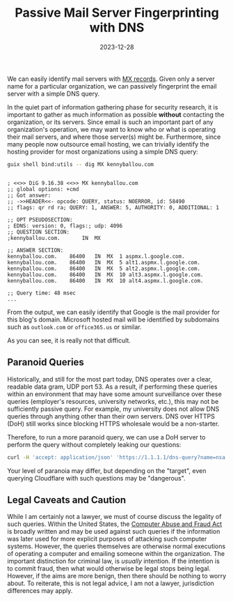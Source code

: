 #+TITLE: Passive Mail Server Fingerprinting with DNS
#+TAGS: DNS
#+TAGS: Security
#+TAGS: Privacy
#+TAGS: Information Gathering
#+DATE: 2023-12-28
#+SLUG: passive-mail-fingerprinting
#+LINK: CFAA https://en.wikipedia.org/wiki/Computer_Fraud_and_Abuse_Act
#+LINK: MX-records https://www.wikiwand.com/en/MX_record

#+BEGIN_PREVIEW
We can easily identify mail servers with [[MX-records][MX records]].  Given only a server name
for a particular organization, we can passively fingerprint the email server
with a simple DNS query.
#+END_PREVIEW

In the quiet part of information gathering phase for security research, it is
important to gather as much information as possible *without* contacting the
organization, or its servers.  Since email is such an important part of any
organization's operation, we may want to know who or what is operating their
mail servers, and where those server(s) might be.  Furthermore, since many
people now outsource email hosting, we can trivially identify the hosting
provider for most organizations using a simple DNS query:

#+begin_src bash
guix shell bind:utils -- dig MX kennyballou.com
#+end_src

#+begin_example

; <<>> DiG 9.16.38 <<>> MX kennyballou.com
;; global options: +cmd
;; Got answer:
;; ->>HEADER<<- opcode: QUERY, status: NOERROR, id: 58490
;; flags: qr rd ra; QUERY: 1, ANSWER: 5, AUTHORITY: 0, ADDITIONAL: 1

;; OPT PSEUDOSECTION:
; EDNS: version: 0, flags:; udp: 4096
;; QUESTION SECTION:
;kennyballou.com.		IN	MX

;; ANSWER SECTION:
kennyballou.com.	86400	IN	MX	1 aspmx.l.google.com.
kennyballou.com.	86400	IN	MX	5 alt1.aspmx.l.google.com.
kennyballou.com.	86400	IN	MX	5 alt2.aspmx.l.google.com.
kennyballou.com.	86400	IN	MX	10 alt3.aspmx.l.google.com.
kennyballou.com.	86400	IN	MX	10 alt4.aspmx.l.google.com.

;; Query time: 48 msec
...
#+end_example

From the output, we can easily identify that Google is the mail provider for
this blog's domain.  Microsoft hosted mail will be identified by subdomains
such as ~outlook.com~ or ~office365.us~ or similar.

As you can see, it is really not that difficult.

** Paranoid Queries
:PROPERTIES:
:ID:       6df387db-b98c-46b1-a11d-30682fc1e4bb
:END:

Historically, and still for the most part today, DNS operates over a clear,
readable data gram, UDP port 53.  As a result, if performing these queries
within an environment that may have some amount surveillance over these queries
(employer's resources, university networks, etc.), this may not be sufficiently
passive query.  For example, my university does not allow DNS queries through
anything other than their own servers.  DNS over HTTPS (DoH) still works since
blocking HTTPS wholesale would be a non-starter.

Therefore, to run a more paranoid query, we can use a DoH server to perform the
query without completely leaking our questions:

#+begin_src bash
curl -H 'accept: application/json' 'https://1.1.1.1/dns-query?name=nsa.gov&type=MX' | jq .
#+end_src

Your level of paranoia may differ, but depending on the "target", even querying
Cloudflare with such questions may be "dangerous".

** Legal Caveats and Caution
:PROPERTIES:
:ID:       65d41ac6-6dfc-4243-9f04-8312aae328d2
:END:

While I am certainly not a lawyer, we must of course discuss the legality of
such queries.  Within the United States, the [[CFAA][Computer Abuse and Fraud Act]] is
broadly written and may be used against such queries if the information was
later used for more explicit purposes of attacking such computer systems.
However, the queries themselves are otherwise normal executions of operating a
computer and emailing someone within the organization.  The important
distinction for criminal law, is /usually/ intention.  If the intention is to
commit fraud, then what would otherwise be legal stops being legal.  However,
if the aims are more benign, then there should be nothing to worry about.  To
reiterate, this is not legal advice, I am not a lawyer, jurisdiction
differences may apply.
